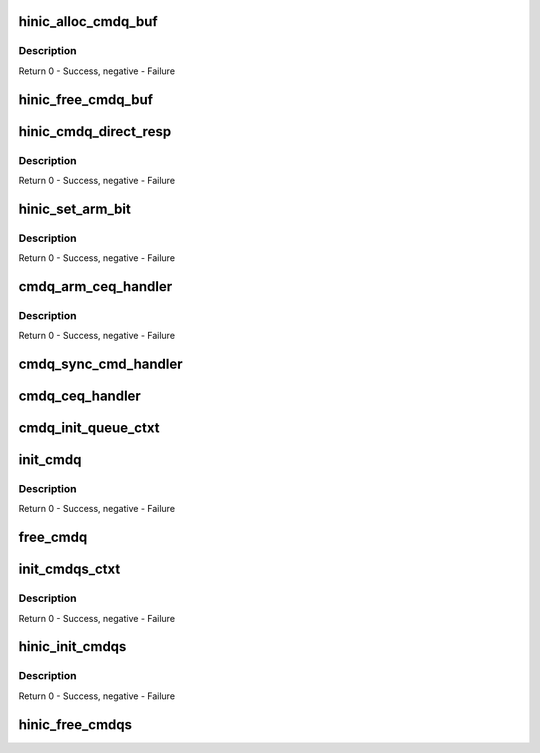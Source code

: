 .. -*- coding: utf-8; mode: rst -*-
.. src-file: drivers/net/ethernet/huawei/hinic/hinic_hw_cmdq.c

.. _`hinic_alloc_cmdq_buf`:

hinic_alloc_cmdq_buf
====================

.. c:function:: int hinic_alloc_cmdq_buf(struct hinic_cmdqs *cmdqs, struct hinic_cmdq_buf *cmdq_buf)

    alloc buffer for sending command

    :param struct hinic_cmdqs \*cmdqs:
        the cmdqs

    :param struct hinic_cmdq_buf \*cmdq_buf:
        the buffer returned in this struct

.. _`hinic_alloc_cmdq_buf.description`:

Description
-----------

Return 0 - Success, negative - Failure

.. _`hinic_free_cmdq_buf`:

hinic_free_cmdq_buf
===================

.. c:function:: void hinic_free_cmdq_buf(struct hinic_cmdqs *cmdqs, struct hinic_cmdq_buf *cmdq_buf)

    free buffer

    :param struct hinic_cmdqs \*cmdqs:
        the cmdqs

    :param struct hinic_cmdq_buf \*cmdq_buf:
        the buffer to free that is in this struct

.. _`hinic_cmdq_direct_resp`:

hinic_cmdq_direct_resp
======================

.. c:function:: int hinic_cmdq_direct_resp(struct hinic_cmdqs *cmdqs, enum hinic_mod_type mod, u8 cmd, struct hinic_cmdq_buf *buf_in, u64 *resp)

    send command with direct data as resp

    :param struct hinic_cmdqs \*cmdqs:
        the cmdqs

    :param enum hinic_mod_type mod:
        module on the card that will handle the command

    :param u8 cmd:
        the command

    :param struct hinic_cmdq_buf \*buf_in:
        the buffer for the command

    :param u64 \*resp:
        the response to return

.. _`hinic_cmdq_direct_resp.description`:

Description
-----------

Return 0 - Success, negative - Failure

.. _`hinic_set_arm_bit`:

hinic_set_arm_bit
=================

.. c:function:: int hinic_set_arm_bit(struct hinic_cmdqs *cmdqs, enum hinic_set_arm_qtype q_type, u32 q_id)

    set arm bit for enable interrupt again

    :param struct hinic_cmdqs \*cmdqs:
        the cmdqs

    :param enum hinic_set_arm_qtype q_type:
        type of queue to set the arm bit for

    :param u32 q_id:
        the queue number

.. _`hinic_set_arm_bit.description`:

Description
-----------

Return 0 - Success, negative - Failure

.. _`cmdq_arm_ceq_handler`:

cmdq_arm_ceq_handler
====================

.. c:function:: int cmdq_arm_ceq_handler(struct hinic_cmdq *cmdq, struct hinic_cmdq_wqe *wqe)

    cmdq completion event handler for arm command

    :param struct hinic_cmdq \*cmdq:
        the cmdq of the arm command

    :param struct hinic_cmdq_wqe \*wqe:
        the wqe of the arm command

.. _`cmdq_arm_ceq_handler.description`:

Description
-----------

Return 0 - Success, negative - Failure

.. _`cmdq_sync_cmd_handler`:

cmdq_sync_cmd_handler
=====================

.. c:function:: void cmdq_sync_cmd_handler(struct hinic_cmdq *cmdq, u16 cons_idx, int errcode)

    cmdq completion event handler for sync command

    :param struct hinic_cmdq \*cmdq:
        the cmdq of the command

    :param u16 cons_idx:
        the consumer index to update the error code for

    :param int errcode:
        the error code

.. _`cmdq_ceq_handler`:

cmdq_ceq_handler
================

.. c:function:: void cmdq_ceq_handler(void *handle, u32 ceqe_data)

    cmdq completion event handler

    :param void \*handle:
        private data for the handler(cmdqs)

    :param u32 ceqe_data:
        ceq element data

.. _`cmdq_init_queue_ctxt`:

cmdq_init_queue_ctxt
====================

.. c:function:: void cmdq_init_queue_ctxt(struct hinic_cmdq_ctxt *cmdq_ctxt, struct hinic_cmdq *cmdq, struct hinic_cmdq_pages *cmdq_pages)

    init the queue ctxt of a cmdq

    :param struct hinic_cmdq_ctxt \*cmdq_ctxt:
        cmdq ctxt to initialize

    :param struct hinic_cmdq \*cmdq:
        the cmdq

    :param struct hinic_cmdq_pages \*cmdq_pages:
        the memory of the queue

.. _`init_cmdq`:

init_cmdq
=========

.. c:function:: int init_cmdq(struct hinic_cmdq *cmdq, struct hinic_wq *wq, enum hinic_cmdq_type q_type, void __iomem *db_area)

    initialize cmdq

    :param struct hinic_cmdq \*cmdq:
        the cmdq

    :param struct hinic_wq \*wq:
        the wq attaced to the cmdq

    :param enum hinic_cmdq_type q_type:
        the cmdq type of the cmdq

    :param void __iomem \*db_area:
        doorbell area for the cmdq

.. _`init_cmdq.description`:

Description
-----------

Return 0 - Success, negative - Failure

.. _`free_cmdq`:

free_cmdq
=========

.. c:function:: void free_cmdq(struct hinic_cmdq *cmdq)

    Free cmdq

    :param struct hinic_cmdq \*cmdq:
        the cmdq to free

.. _`init_cmdqs_ctxt`:

init_cmdqs_ctxt
===============

.. c:function:: int init_cmdqs_ctxt(struct hinic_hwdev *hwdev, struct hinic_cmdqs *cmdqs, void __iomem **db_area)

    write the cmdq ctxt to HW after init all cmdq

    :param struct hinic_hwdev \*hwdev:
        the NIC HW device

    :param struct hinic_cmdqs \*cmdqs:
        cmdqs to write the ctxts for
        \ :c:type:`struct db_area <db_area>`\ : db_area for all the cmdqs

    :param void __iomem \*\*db_area:
        *undescribed*

.. _`init_cmdqs_ctxt.description`:

Description
-----------

Return 0 - Success, negative - Failure

.. _`hinic_init_cmdqs`:

hinic_init_cmdqs
================

.. c:function:: int hinic_init_cmdqs(struct hinic_cmdqs *cmdqs, struct hinic_hwif *hwif, void __iomem **db_area)

    init all cmdqs

    :param struct hinic_cmdqs \*cmdqs:
        cmdqs to init

    :param struct hinic_hwif \*hwif:
        HW interface for accessing cmdqs

    :param void __iomem \*\*db_area:
        doorbell areas for all the cmdqs

.. _`hinic_init_cmdqs.description`:

Description
-----------

Return 0 - Success, negative - Failure

.. _`hinic_free_cmdqs`:

hinic_free_cmdqs
================

.. c:function:: void hinic_free_cmdqs(struct hinic_cmdqs *cmdqs)

    free all cmdqs

    :param struct hinic_cmdqs \*cmdqs:
        cmdqs to free

.. This file was automatic generated / don't edit.

